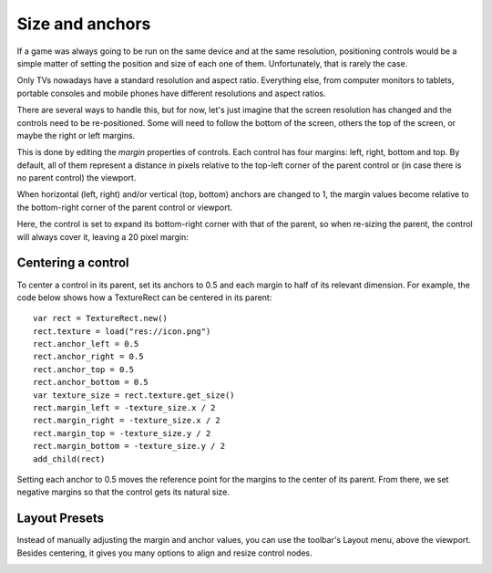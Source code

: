 .. _doc_size_and_anchors:

Size and anchors
================

If a game was always going to be run on the same device and at the same
resolution, positioning controls would be a simple matter of setting the
position and size of each one of them. Unfortunately, that is rarely the
case.

Only TVs nowadays have a standard resolution and aspect ratio.
Everything else, from computer monitors to tablets, portable consoles
and mobile phones have different resolutions and aspect ratios.

There are several ways to handle this, but for now, let's just imagine
that the screen resolution has changed and the controls need to be
re-positioned. Some will need to follow the bottom of the screen, others
the top of the screen, or maybe the right or left margins.

.. image:: img/anchors.png

This is done by editing the *margin* properties of controls. Each
control has four margins: left, right, bottom and top. By default, all of
them represent a distance in pixels relative to the top-left corner of
the parent control or (in case there is no parent control) the viewport.

.. image:: img/margin.png

When horizontal (left, right) and/or vertical (top, bottom) anchors are
changed to 1, the margin values become relative to the bottom-right
corner of the parent control or viewport.

.. image:: img/marginend.png

Here, the control is set to expand its bottom-right corner with that of
the parent, so when re-sizing the parent, the control will always cover
it, leaving a 20 pixel margin:

.. image:: img/marginaround.png

Centering a control
-------------------

To center a control in its parent, set its anchors to 0.5 and each margin
to half of its relevant dimension. For example, the code below shows how
a TextureRect can be centered in its parent:

::

    var rect = TextureRect.new()
    rect.texture = load("res://icon.png")
    rect.anchor_left = 0.5
    rect.anchor_right = 0.5
    rect.anchor_top = 0.5
    rect.anchor_bottom = 0.5
    var texture_size = rect.texture.get_size()
    rect.margin_left = -texture_size.x / 2
    rect.margin_right = -texture_size.x / 2
    rect.margin_top = -texture_size.y / 2
    rect.margin_bottom = -texture_size.y / 2
    add_child(rect)

Setting each anchor to 0.5 moves the reference point for the margins to
the center of its parent. From there, we set negative margins so that
the control gets its natural size.

Layout Presets
--------------

Instead of manually adjusting the margin and anchor values, you can use the
toolbar's Layout menu, above the viewport. Besides centering, it gives you many
options to align and resize control nodes.

.. image:: img/presets.png
